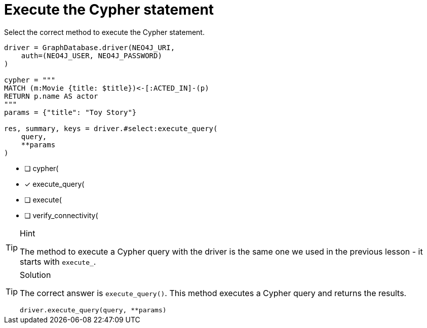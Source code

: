 [.question.select-in-source]
= Execute the Cypher statement

Select the correct method to execute the Cypher statement.

[source,python,role=nocopy noplay]
----
driver = GraphDatabase.driver(NEO4J_URI, 
    auth=(NEO4J_USER, NEO4J_PASSWORD)
)

cypher = """
MATCH (m:Movie {title: $title})<-[:ACTED_IN]-(p) 
RETURN p.name AS actor
"""
params = {"title": "Toy Story"}

res, summary, keys = driver.#select:execute_query(
    query, 
    **params
)
----

- [ ] cypher(
- [x] execute_query(
- [ ] execute(
- [ ] verify_connectivity(

[TIP,role=hint]
.Hint
====
The method to execute a Cypher query with the driver is the same one we used in the previous lesson - it starts with `execute_`.
====

[TIP,role=solution]
.Solution
====
The correct answer is `execute_query()`. This method executes a Cypher query and returns the results.

[source,python,role=nocopy noplay]
----
driver.execute_query(query, **params)
----
====